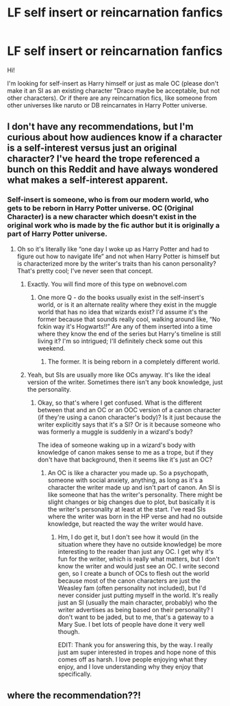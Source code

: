 #+TITLE: LF self insert or reincarnation fanfics

* LF self insert or reincarnation fanfics
:PROPERTIES:
:Author: BYY2100
:Score: 12
:DateUnix: 1617129799.0
:DateShort: 2021-Mar-30
:FlairText: Request
:END:
Hi!

I'm looking for self-insert as Harry himself or just as male OC (please don't make it an SI as an existing character "Draco maybe be acceptable, but not other characters). Or if there are any reincarnation fics, like someone from other universes like naruto or DB reincarnates in Harry Potter universe.


** I don't have any recommendations, but I'm curious about how audiences know if a character is a self-interest versus just an original character? I've heard the trope referenced a bunch on this Reddit and have always wondered what makes a self-interest apparent.
:PROPERTIES:
:Author: fillerusername4
:Score: 3
:DateUnix: 1617162547.0
:DateShort: 2021-Mar-31
:END:

*** Self-insert is someone, who is from our modern world, who gets to be reborn in Harry Potter universe. OC (Original Character) is a new character which doesn't exist in the original work who is made by the fic author but it is originally a part of Harry Potter universe.
:PROPERTIES:
:Author: BYY2100
:Score: 6
:DateUnix: 1617162762.0
:DateShort: 2021-Mar-31
:END:

**** Oh so it's literally like “one day I woke up as Harry Potter and had to figure out how to navigate life” and not when Harry Potter is himself but is characterized more by the writer's traits than his canon personality? That's pretty cool; I've never seen that concept.
:PROPERTIES:
:Author: fillerusername4
:Score: 4
:DateUnix: 1617162877.0
:DateShort: 2021-Mar-31
:END:

***** Exactly. You will find more of this type on webnovel.com
:PROPERTIES:
:Author: BYY2100
:Score: 4
:DateUnix: 1617162951.0
:DateShort: 2021-Mar-31
:END:

****** One more Q - do the books usually exist in the self-insert's world, or is it an alternate reality where they exist in the muggle world that has no idea that wizards exist? I'd assume it's the former because that sounds really cool, walking around like, “No fckin way it's Hogwarts!!” Are any of them inserted into a time where they know the end of the series but Harry's timeline is still living it? I'm so intrigued; I'll definitely check some out this weekend.
:PROPERTIES:
:Author: fillerusername4
:Score: 2
:DateUnix: 1617163498.0
:DateShort: 2021-Mar-31
:END:

******* The former. It is being reborn in a completely different world.
:PROPERTIES:
:Author: BYY2100
:Score: 1
:DateUnix: 1617170664.0
:DateShort: 2021-Mar-31
:END:


***** Yeah, but SIs are usually more like OCs anyway. It's like the ideal version of the writer. Sometimes there isn't any book knowledge, just the personality.
:PROPERTIES:
:Author: Hqlcyon
:Score: 2
:DateUnix: 1619054228.0
:DateShort: 2021-Apr-22
:END:

****** Okay, so that's where I get confused. What is the different between that and an OC or an OOC version of a canon character (if they're using a canon character's body)? Is it just because the writer explicitly says that it's a SI? Or is it because someone who was formerly a muggle is suddenly in a wizard's body?

The idea of someone waking up in a wizard's body with knowledge of canon makes sense to me as a trope, but if they don't have that background, then it seems like it's just an OC?
:PROPERTIES:
:Author: fillerusername4
:Score: 1
:DateUnix: 1619055145.0
:DateShort: 2021-Apr-22
:END:

******* An OC is like a character you made up. So a psychopath, someone with social anxiety, anything, as long as it's a character the writer made up and isn't part of canon. An SI is like someone that has the writer's personality. There might be slight changes or big changes due to plot, but basically it is the writer's personality at least at the start. I've read SIs where the writer was born in the HP verse and had no outside knowledge, but reacted the way the writer would have.
:PROPERTIES:
:Author: Hqlcyon
:Score: 2
:DateUnix: 1619057458.0
:DateShort: 2021-Apr-22
:END:

******** Hm, I do get it, but I don't see how it would (in the situation where they have no outside knowledge) be more interesting to the reader than just any OC. I get why it's fun for the writer, which is really what matters, but I don't know the writer and would just see an OC. I write second gen, so I create a bunch of OCs to flesh out the world because most of the canon characters are just the Weasley fam (often personality not included), but I'd never consider just putting myself in the world. It's really just an SI (usually the main character, probably) who the writer advertises as being based on their personality? I don't want to be jaded, but to me, that's a gateway to a Mary Sue. I bet lots of people have done it very well though.

EDIT: Thank you for answering this, by the way. I really just am super interested in tropes and hope none of this comes off as harsh. I love people enjoying what they enjoy, and I love understanding why they enjoy that specifically.
:PROPERTIES:
:Author: fillerusername4
:Score: 1
:DateUnix: 1619058317.0
:DateShort: 2021-Apr-22
:END:


** where the recommendation??!
:PROPERTIES:
:Author: bigbagol
:Score: 1
:DateUnix: 1619136939.0
:DateShort: 2021-Apr-23
:END:
